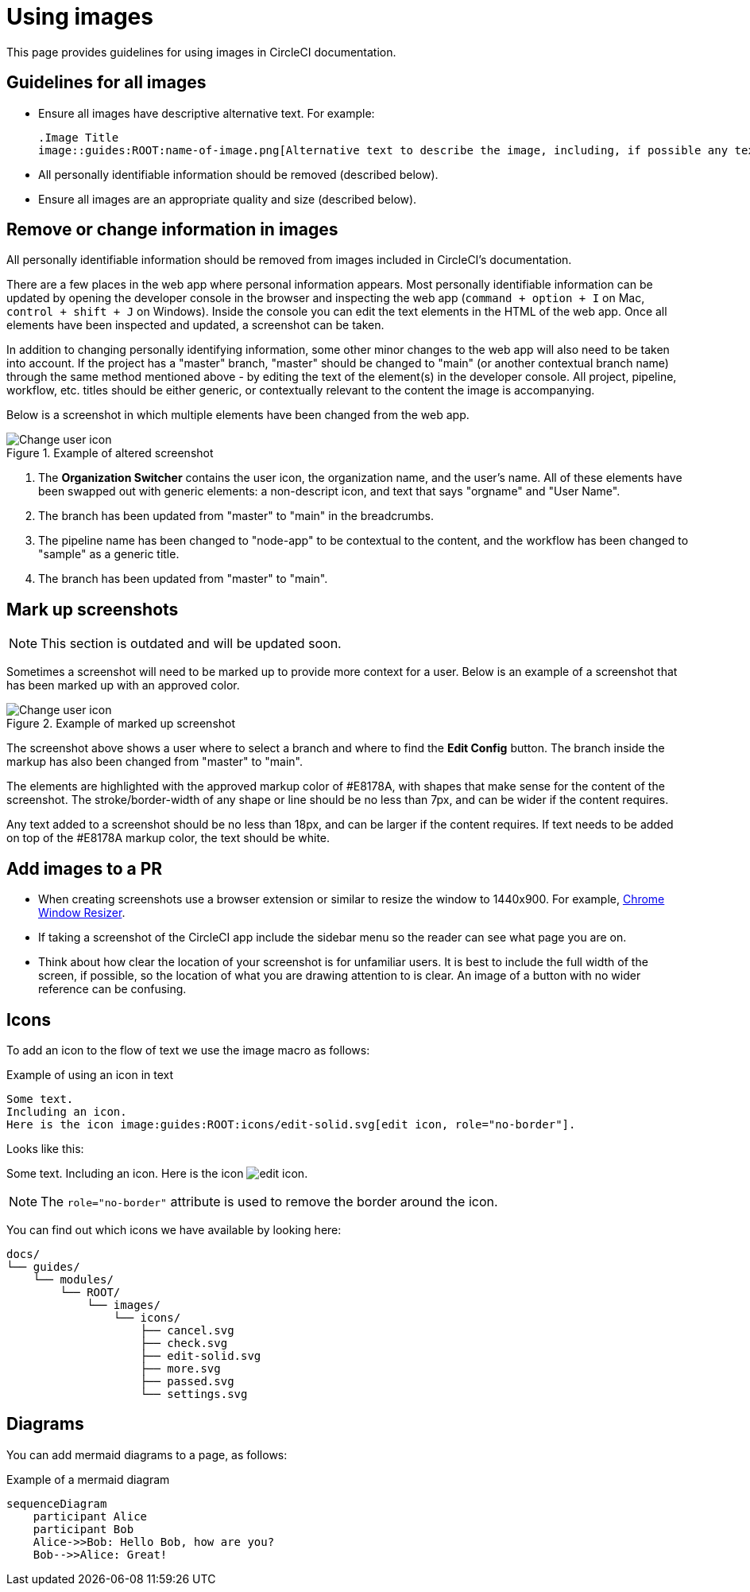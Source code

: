 = Using images
:page-description: Guidelines for using images in CircleCI documentation.
:experimental:

This page provides guidelines for using images in CircleCI documentation.

== Guidelines for all images
* Ensure all images have descriptive alternative text. For example:
+
[source,adoc]
----
.Image Title
image::guides:ROOT:name-of-image.png[Alternative text to describe the image, including, if possible any text in the image itself]
----
* All personally identifiable information should be removed (described below).
* Ensure all images are an appropriate quality and size (described below).

== Remove or change information in images

All personally identifiable information should be removed from images included in CircleCI's documentation.

There are a few places in the web app where personal information appears. Most personally identifiable information can be updated by opening the developer console in the browser and inspecting the web app (`command + option + I` on Mac, `control + shift + J` on Windows). Inside the console you can edit the text elements in the HTML of the web app. Once all elements have been inspected and updated, a screenshot can be taken.

In addition to changing personally identifying information, some other minor changes to the web app will also need to be taken into account. If the project has a "master" branch, "master" should be changed to "main" (or another contextual branch name) through the same method mentioned above - by editing the text of the element(s) in the developer console. All project, pipeline, workflow, etc. titles should be either generic, or contextually relevant to the content the image is accompanying.

Below is a screenshot in which multiple elements have been changed from the web app.

.Example of altered screenshot
image::guides:ROOT:style-guide_screenshot-sample.png[Change user icon, main]

1. The **Organization Switcher** contains the user icon, the organization name, and the user's name. All of these elements have been swapped out with generic elements: a non-descript icon, and text that says "orgname" and "User Name".

2. The branch has been updated from "master" to "main" in the breadcrumbs.

3. The pipeline name has been changed to "node-app" to be contextual to the content, and the workflow has been changed to "sample" as a generic title.

4. The branch has been updated from "master" to "main".

== Mark up screenshots

NOTE: This section is outdated and will be updated soon.

Sometimes a screenshot will need to be marked up to provide more context for a user. Below is an example of a screenshot that has been marked up with an approved color.

.Example of marked up screenshot
image::guides:ROOT:style-guide_screenshot-markup.png[Change user icon, main]

The screenshot above shows a user where to select a branch and where to find the **Edit Config** button. The branch inside the markup has also been changed from "master" to "main".

The elements are highlighted with the approved markup color of #E8178A, with shapes that make sense for the content of the screenshot. The stroke/border-width of any shape or line should be no less than 7px, and can be wider if the content requires.

Any text added to a screenshot should be no less than 18px, and can be larger if the content requires. If text needs to be added on top of the #E8178A markup color, the text should be white.

== Add images to a PR

* When creating screenshots use a browser extension or similar to resize the window to 1440x900. For example, https://windowresizer.userecho.com/[Chrome Window Resizer].

* If taking a screenshot of the CircleCI app include the sidebar menu so the reader can see what page you are on.

* Think about how clear the location of your screenshot is for unfamiliar users. It is best to include the full width of the screen, if possible, so the location of what you are drawing attention to is clear. An image of a button with no wider reference can be confusing.

== Icons

To add an icon to the flow of text we use the image macro as follows:

.Example of using an icon in text
[source,adoc]
----
Some text.
Including an icon.
Here is the icon image:guides:ROOT:icons/edit-solid.svg[edit icon, role="no-border"].
----

Looks like this:

Some text.
Including an icon.
Here is the icon image:guides:ROOT:icons/edit-solid.svg[edit icon, role="no-border"].

NOTE: The `role="no-border"` attribute is used to remove the border around the icon.

You can find out which icons we have available by looking here:

[,shell]
----
docs/
└── guides/
    └── modules/
        └── ROOT/
            └── images/
                └── icons/
                    ├── cancel.svg
                    ├── check.svg
                    ├── edit-solid.svg
                    ├── more.svg
                    ├── passed.svg
                    └── settings.svg
----

== Diagrams

You can add mermaid diagrams to a page, as follows:

.Example of a mermaid diagram
[mermaid]
....
sequenceDiagram
    participant Alice
    participant Bob
    Alice->>Bob: Hello Bob, how are you?
    Bob-->>Alice: Great!
....